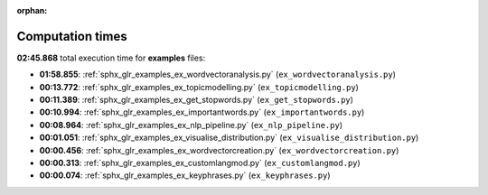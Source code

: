 
:orphan:

.. _sphx_glr_examples_sg_execution_times:

Computation times
=================
**02:45.868** total execution time for **examples** files:

- **01:58.855**: :ref:`sphx_glr_examples_ex_wordvectoranalysis.py` (``ex_wordvectoranalysis.py``)
- **00:13.772**: :ref:`sphx_glr_examples_ex_topicmodelling.py` (``ex_topicmodelling.py``)
- **00:11.389**: :ref:`sphx_glr_examples_ex_get_stopwords.py` (``ex_get_stopwords.py``)
- **00:10.994**: :ref:`sphx_glr_examples_ex_importantwords.py` (``ex_importantwords.py``)
- **00:08.964**: :ref:`sphx_glr_examples_ex_nlp_pipeline.py` (``ex_nlp_pipeline.py``)
- **00:01.051**: :ref:`sphx_glr_examples_ex_visualise_distribution.py` (``ex_visualise_distribution.py``)
- **00:00.456**: :ref:`sphx_glr_examples_ex_wordvectorcreation.py` (``ex_wordvectorcreation.py``)
- **00:00.313**: :ref:`sphx_glr_examples_ex_customlangmod.py` (``ex_customlangmod.py``)
- **00:00.074**: :ref:`sphx_glr_examples_ex_keyphrases.py` (``ex_keyphrases.py``)
